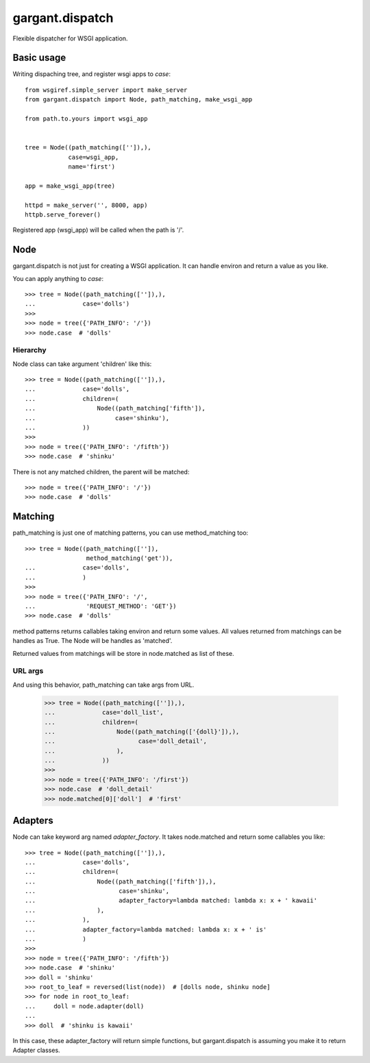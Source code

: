 ================
gargant.dispatch
================

Flexible dispatcher for WSGI application.

Basic usage
===========

Writing dispaching tree, and register wsgi apps to `case`::

    from wsgiref.simple_server import make_server
    from gargant.dispatch import Node, path_matching, make_wsgi_app

    from path.to.yours import wsgi_app


    tree = Node((path_matching(['']),),
                case=wsgi_app,
                name='first')

    app = make_wsgi_app(tree)

    httpd = make_server('', 8000, app)
    httpb.serve_forever()


Registered app (wsgi_app) will be called when the path is '/'.

Node
====
gargant.dispatch is not just for creating a WSGI application.
It can handle environ and return a value as you like.

You can apply anything to `case`::

    >>> tree = Node((path_matching(['']),),
    ...             case='dolls')
    >>>
    >>> node = tree({'PATH_INFO': '/'})
    >>> node.case  # 'dolls'


Hierarchy
---------

Node class can take argument 'children' like this::

    >>> tree = Node((path_matching(['']),),
    ...             case='dolls',
    ...             children=(
    ...                 Node((path_matching['fifth']),
    ...                      case='shinku'),
    ...             ))
    >>>
    >>> node = tree({'PATH_INFO': '/fifth'})
    >>> node.case  # 'shinku'

There is not any matched children, the parent will be matched::

    >>> node = tree({'PATH_INFO': '/'})
    >>> node.case  # 'dolls'

Matching
========
path_matching is just one of matching patterns,
you can use method_matching too::

    >>> tree = Node((path_matching(['']),
                     method_matching('get')),
    ...             case='dolls',
    ...             )
    >>>
    >>> node = tree({'PATH_INFO': '/',
    ...              'REQUEST_METHOD': 'GET'})
    >>> node.case  # 'dolls'

method patterns returns callables taking environ and return
some values.
All values returned from matchings can be handles as True.
The Node will be handles as 'matched'.

Returned values from matchings will be store in
node.matched as list of these.

URL args
--------

And using this behavior, path_matching can take args from URL.

    >>> tree = Node((path_matching(['']),),
    ...             case='doll_list',
    ...             children=(
    ...                 Node((path_matching(['{doll}']),),
    ...                       case='doll_detail',
    ...                 ),
    ...             ))
    >>>
    >>> node = tree({'PATH_INFO': '/first'})
    >>> node.case  # 'doll_detail'
    >>> node.matched[0]['doll']  # 'first'

Adapters
=========
Node can take keyword arg named `adapter_factory`.
It takes node.matched and return some callables you like::

    >>> tree = Node((path_matching(['']),),
    ...             case='dolls',
    ...             children=(
    ...                 Node((path_matching(['fifth']),),
    ...                       case='shinku',
    ...                       adapter_factory=lambda matched: lambda x: x + ' kawaii'
    ...                 ),
    ...             ),
    ...             adapter_factory=lambda matched: lambda x: x + ' is'
    ...             )
    >>>
    >>> node = tree({'PATH_INFO': '/fifth'})
    >>> node.case  # 'shinku'
    >>> doll = 'shinku'
    >>> root_to_leaf = reversed(list(node))  # [dolls node, shinku node]
    >>> for node in root_to_leaf:
    ...     doll = node.adapter(doll)
    ...
    >>> doll  # 'shinku is kawaii'

In this case, these adapter_factory will return simple functions,
but gargant.dispatch is assuming you make it to return Adapter classes.
